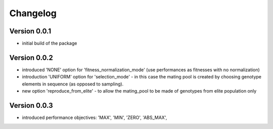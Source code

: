 =========
Changelog
=========

Version 0.0.1
=============
- initial build of the package

Version 0.0.2
=============
- introduced 'NONE' option for 'fitness_normalization_mode' (use performances as fitnesses with no normalization)
- introduction 'UNIFORM' option for 'selection_mode' - in this case the mating pool is created by choosing genotype elements in sequence (as opposed to sampling).
- new option 'reproduce_from_elite' - to allow the mating_pool to be made of genotypes from elite population only

Version 0.0.3
=============
- introduced performance objectives: 'MAX', 'MIN', 'ZERO', 'ABS_MAX', 
